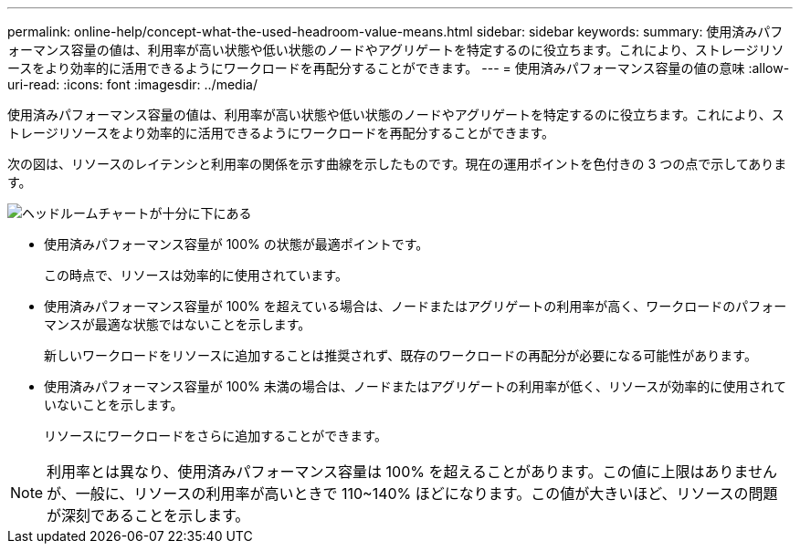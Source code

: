 ---
permalink: online-help/concept-what-the-used-headroom-value-means.html 
sidebar: sidebar 
keywords:  
summary: 使用済みパフォーマンス容量の値は、利用率が高い状態や低い状態のノードやアグリゲートを特定するのに役立ちます。これにより、ストレージリソースをより効率的に活用できるようにワークロードを再配分することができます。 
---
= 使用済みパフォーマンス容量の値の意味
:allow-uri-read: 
:icons: font
:imagesdir: ../media/


[role="lead"]
使用済みパフォーマンス容量の値は、利用率が高い状態や低い状態のノードやアグリゲートを特定するのに役立ちます。これにより、ストレージリソースをより効率的に活用できるようにワークロードを再配分することができます。

次の図は、リソースのレイテンシと利用率の関係を示す曲線を示したものです。現在の運用ポイントを色付きの 3 つの点で示してあります。

image::../media/headroom-chart-over-under.gif[ヘッドルームチャートが十分に下にある]

* 使用済みパフォーマンス容量が 100% の状態が最適ポイントです。
+
この時点で、リソースは効率的に使用されています。

* 使用済みパフォーマンス容量が 100% を超えている場合は、ノードまたはアグリゲートの利用率が高く、ワークロードのパフォーマンスが最適な状態ではないことを示します。
+
新しいワークロードをリソースに追加することは推奨されず、既存のワークロードの再配分が必要になる可能性があります。

* 使用済みパフォーマンス容量が 100% 未満の場合は、ノードまたはアグリゲートの利用率が低く、リソースが効率的に使用されていないことを示します。
+
リソースにワークロードをさらに追加することができます。



[NOTE]
====
利用率とは異なり、使用済みパフォーマンス容量は 100% を超えることがあります。この値に上限はありませんが、一般に、リソースの利用率が高いときで 110~140% ほどになります。この値が大きいほど、リソースの問題が深刻であることを示します。

====
